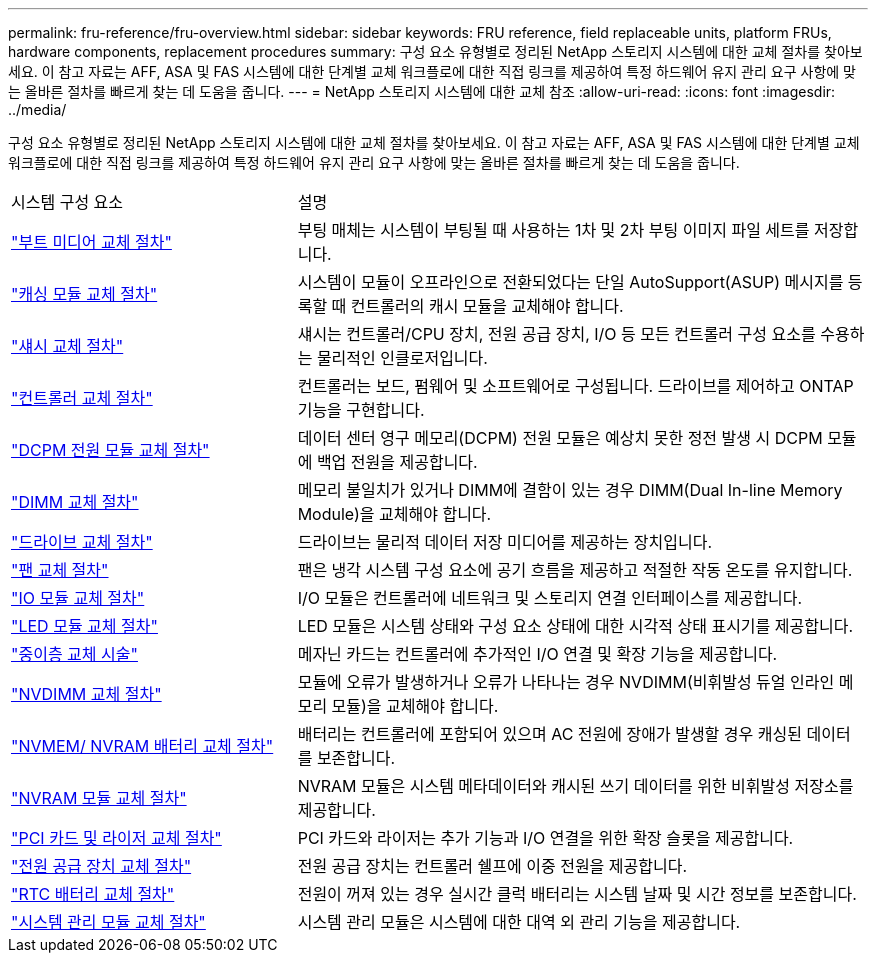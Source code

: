 ---
permalink: fru-reference/fru-overview.html 
sidebar: sidebar 
keywords: FRU reference, field replaceable units, platform FRUs, hardware components, replacement procedures 
summary: 구성 요소 유형별로 정리된 NetApp 스토리지 시스템에 대한 교체 절차를 찾아보세요.  이 참고 자료는 AFF, ASA 및 FAS 시스템에 대한 단계별 교체 워크플로에 대한 직접 링크를 제공하여 특정 하드웨어 유지 관리 요구 사항에 맞는 올바른 절차를 빠르게 찾는 데 도움을 줍니다. 
---
= NetApp 스토리지 시스템에 대한 교체 참조
:allow-uri-read: 
:icons: font
:imagesdir: ../media/


[role="lead"]
구성 요소 유형별로 정리된 NetApp 스토리지 시스템에 대한 교체 절차를 찾아보세요.  이 참고 자료는 AFF, ASA 및 FAS 시스템에 대한 단계별 교체 워크플로에 대한 직접 링크를 제공하여 특정 하드웨어 유지 관리 요구 사항에 맞는 올바른 절차를 빠르게 찾는 데 도움을 줍니다.

[cols="1,2"]
|===


| 시스템 구성 요소 | 설명 


| link:bootmedia-fru-links.html["부트 미디어 교체 절차"] | 부팅 매체는 시스템이 부팅될 때 사용하는 1차 및 2차 부팅 이미지 파일 세트를 저장합니다. 


| link:caching-module-fru-links.html["캐싱 모듈 교체 절차"] | 시스템이 모듈이 오프라인으로 전환되었다는 단일 AutoSupport(ASUP) 메시지를 등록할 때 컨트롤러의 캐시 모듈을 교체해야 합니다. 


| link:chassis-fru-links.html["섀시 교체 절차"] | 섀시는 컨트롤러/CPU 장치, 전원 공급 장치, I/O 등 모든 컨트롤러 구성 요소를 수용하는 물리적인 인클로저입니다. 


| link:controller-fru-links.html["컨트롤러 교체 절차"] | 컨트롤러는 보드, 펌웨어 및 소프트웨어로 구성됩니다. 드라이브를 제어하고 ONTAP 기능을 구현합니다. 


| link:dcpm-power-fru-links.html["DCPM 전원 모듈 교체 절차"] | 데이터 센터 영구 메모리(DCPM) 전원 모듈은 예상치 못한 정전 발생 시 DCPM 모듈에 백업 전원을 제공합니다. 


| link:dimm-fru-links.html["DIMM 교체 절차"] | 메모리 불일치가 있거나 DIMM에 결함이 있는 경우 DIMM(Dual In-line Memory Module)을 교체해야 합니다. 


| link:drive-fru-links.html["드라이브 교체 절차"] | 드라이브는 물리적 데이터 저장 미디어를 제공하는 장치입니다. 


| link:fan-fru-links.html["팬 교체 절차"] | 팬은 냉각 시스템 구성 요소에 공기 흐름을 제공하고 적절한 작동 온도를 유지합니다. 


| link:io-module-fru-links.html["IO 모듈 교체 절차"] | I/O 모듈은 컨트롤러에 네트워크 및 스토리지 연결 인터페이스를 제공합니다. 


| link:led-module-fru-links.html["LED 모듈 교체 절차"] | LED 모듈은 시스템 상태와 구성 요소 상태에 대한 시각적 상태 표시기를 제공합니다. 


| link:mezzanine-fru-links.html["중이층 교체 시술"] | 메자닌 카드는 컨트롤러에 추가적인 I/O 연결 및 확장 기능을 제공합니다. 


| link:nvdimm-fru-links.html["NVDIMM 교체 절차"] | 모듈에 오류가 발생하거나 오류가 나타나는 경우 NVDIMM(비휘발성 듀얼 인라인 메모리 모듈)을 교체해야 합니다. 


| link:nvmem-battery-fru-links.html["NVMEM/ NVRAM 배터리 교체 절차"] | 배터리는 컨트롤러에 포함되어 있으며 AC 전원에 장애가 발생할 경우 캐싱된 데이터를 보존합니다. 


| link:nvram-module-fru-links.html["NVRAM 모듈 교체 절차"] | NVRAM 모듈은 시스템 메타데이터와 캐시된 쓰기 데이터를 위한 비휘발성 저장소를 제공합니다. 


| link:pci-cards-fru-links.html["PCI 카드 및 라이저 교체 절차"] | PCI 카드와 라이저는 추가 기능과 I/O 연결을 위한 확장 슬롯을 제공합니다. 


| link:power-supply-fru-links.html["전원 공급 장치 교체 절차"] | 전원 공급 장치는 컨트롤러 쉘프에 이중 전원을 제공합니다. 


| link:rtc-battery-fru-links.html["RTC 배터리 교체 절차"] | 전원이 꺼져 있는 경우 실시간 클럭 배터리는 시스템 날짜 및 시간 정보를 보존합니다. 


| link:system-management-fru-links.html["시스템 관리 모듈 교체 절차"] | 시스템 관리 모듈은 시스템에 대한 대역 외 관리 기능을 제공합니다. 
|===